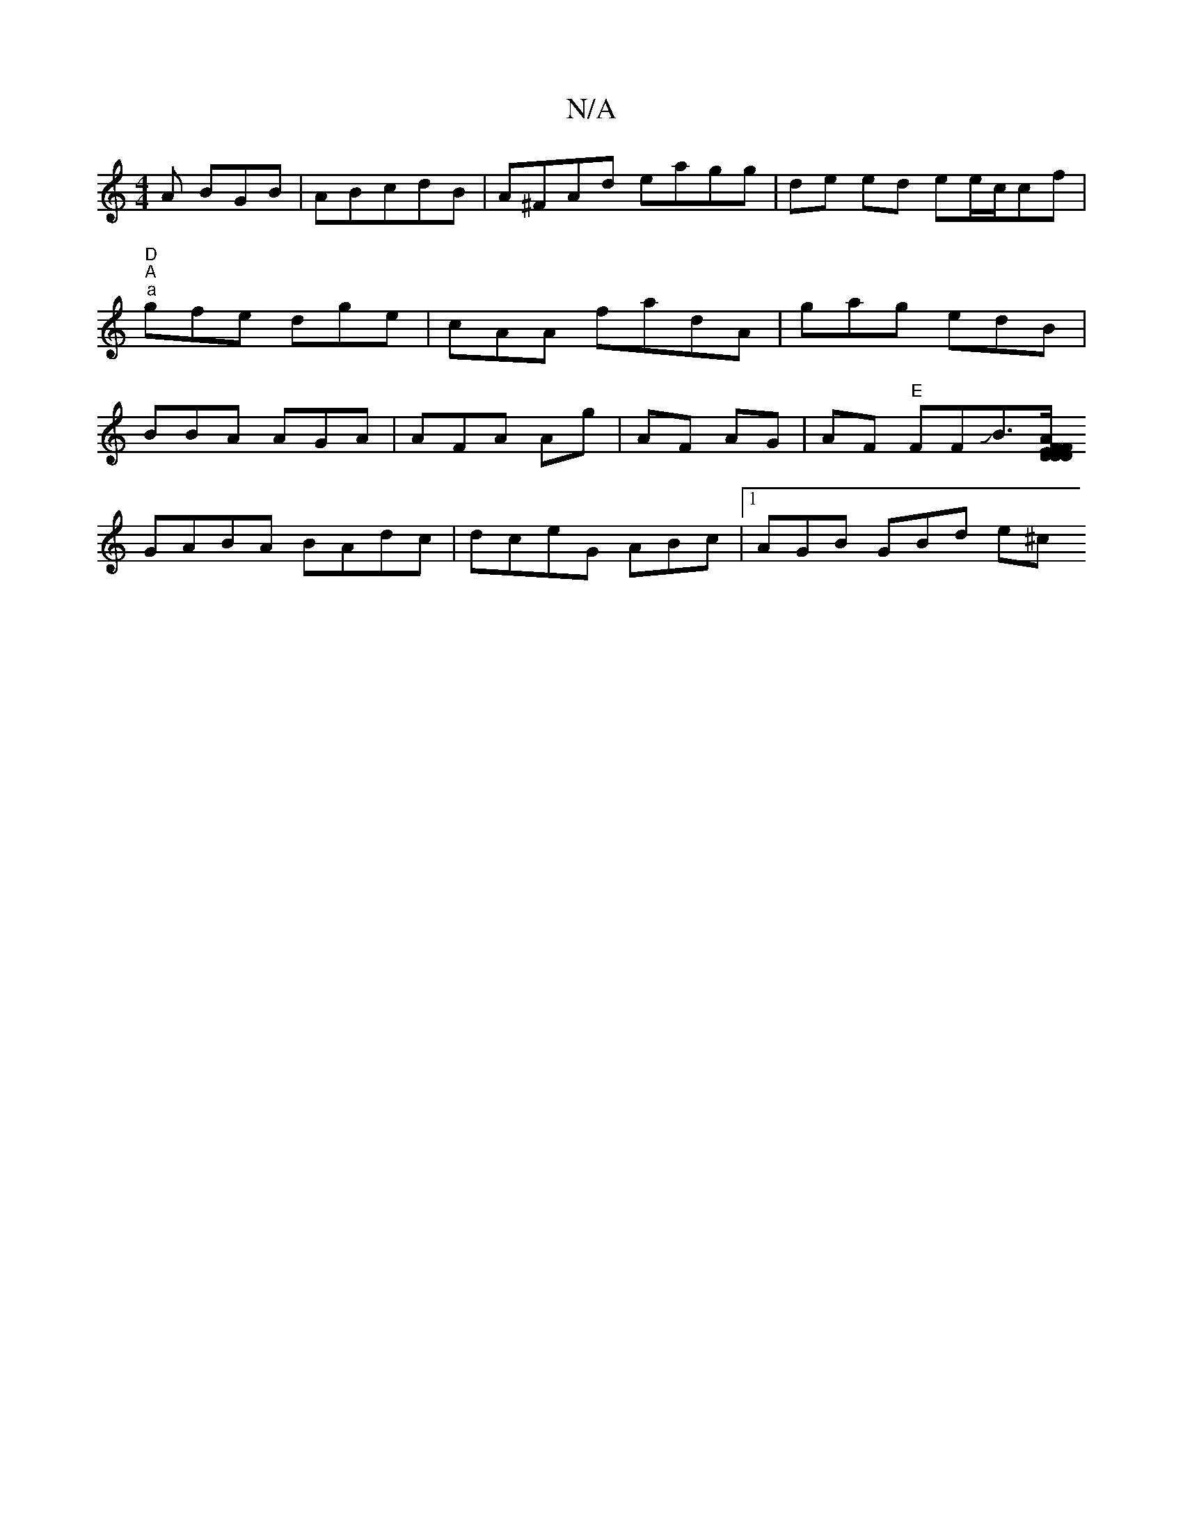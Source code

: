X:1
T:N/A
M:4/4
R:N/A
K:Cmajor
A BGB|ABcdB |A^FAd eagg|de ed ee/c/cf|"D" "A" "a"gfe dge|cAA fadA|gag edB|BBA AGA|AFA Ag|AF AG|AF "E"FFJB>[AF EF|D4 DD|GBde|dB~A2 FBAA|BBGG GFDE |F2A G2 A | BAFG AGFA|
GABA BAdc|dceG ABc|1 AGB GBd e^c
